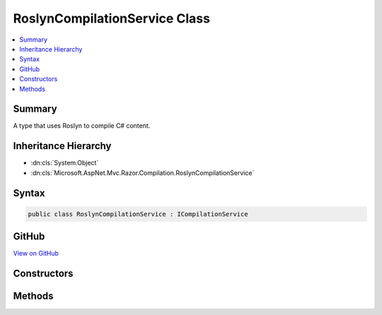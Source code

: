 

RoslynCompilationService Class
==============================



.. contents:: 
   :local:



Summary
-------

A type that uses Roslyn to compile C# content.





Inheritance Hierarchy
---------------------


* :dn:cls:`System.Object`
* :dn:cls:`Microsoft.AspNet.Mvc.Razor.Compilation.RoslynCompilationService`








Syntax
------

.. code-block:: csharp

   public class RoslynCompilationService : ICompilationService





GitHub
------

`View on GitHub <https://github.com/aspnet/apidocs/blob/master/aspnet/mvc/src/Microsoft.AspNet.Mvc.Razor/Compilation/RoslynCompilationService.cs>`_





.. dn:class:: Microsoft.AspNet.Mvc.Razor.Compilation.RoslynCompilationService

Constructors
------------

.. dn:class:: Microsoft.AspNet.Mvc.Razor.Compilation.RoslynCompilationService
    :noindex:
    :hidden:

    
    .. dn:constructor:: Microsoft.AspNet.Mvc.Razor.Compilation.RoslynCompilationService.RoslynCompilationService(Microsoft.Extensions.PlatformAbstractions.IApplicationEnvironment, Microsoft.Dnx.Compilation.ILibraryExporter, Microsoft.Dnx.Compilation.ICompilerOptionsProvider, Microsoft.AspNet.Mvc.Razor.IMvcRazorHost, Microsoft.Extensions.OptionsModel.IOptions<Microsoft.AspNet.Mvc.Razor.RazorViewEngineOptions>)
    
        
    
        Initalizes a new instance of the :any:`Microsoft.AspNet.Mvc.Razor.Compilation.RoslynCompilationService` class.
    
        
        
        
        :param environment: The environment for the executing application.
        
        :type environment: Microsoft.Extensions.PlatformAbstractions.IApplicationEnvironment
        
        
        :type libraryExporter: Microsoft.Dnx.Compilation.ILibraryExporter
        
        
        :param compilerOptionsProvider: The  that provides Roslyn compilation settings.
        
        :type compilerOptionsProvider: Microsoft.Dnx.Compilation.ICompilerOptionsProvider
        
        
        :param host: The  that was used to generate the code.
        
        :type host: Microsoft.AspNet.Mvc.Razor.IMvcRazorHost
        
        
        :type optionsAccessor: Microsoft.Extensions.OptionsModel.IOptions{Microsoft.AspNet.Mvc.Razor.RazorViewEngineOptions}
    
        
        .. code-block:: csharp
    
           public RoslynCompilationService(IApplicationEnvironment environment, ILibraryExporter libraryExporter, ICompilerOptionsProvider compilerOptionsProvider, IMvcRazorHost host, IOptions<RazorViewEngineOptions> optionsAccessor)
    

Methods
-------

.. dn:class:: Microsoft.AspNet.Mvc.Razor.Compilation.RoslynCompilationService
    :noindex:
    :hidden:

    
    .. dn:method:: Microsoft.AspNet.Mvc.Razor.Compilation.RoslynCompilationService.Compile(Microsoft.AspNet.Mvc.Razor.Compilation.RelativeFileInfo, System.String)
    
        
        
        
        :type fileInfo: Microsoft.AspNet.Mvc.Razor.Compilation.RelativeFileInfo
        
        
        :type compilationContent: System.String
        :rtype: Microsoft.AspNet.Mvc.Razor.Compilation.CompilationResult
    
        
        .. code-block:: csharp
    
           public CompilationResult Compile(RelativeFileInfo fileInfo, string compilationContent)
    

